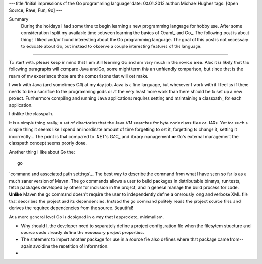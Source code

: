 ---
title:'Initial impressions of the Go programming language'
date: 03.01.2013
author: Michael Hughes
tags: [Open Source, Rave, Fun, Go]
---

Summary
    During the holidays I had some time to begin learning a new programming language for
    hobby use. After some consideration I split my available time between learning the
    basics of Ocaml_ and Go_. The following post is about things I liked and/or found
    interesting about the Go programming language. The goal of this post is not necessary
    to educate about Go, but instead to observe a couple interesting features of the language.

----

To start with: please keep in mind that I am still learning Go and am very much in the novice
area. Also it is likely that the following paragraphs will compare Java and Go, some might term
this an unfriendly comparison, but since that is the realm of my experience those are the 
comparisons that will get make.

I work with Java (and sometimes C#) at my day job. Java is a fine language, but whenever I work
with it I feel as if there needs to be a sacrifice to the programming gods or at the very least
more work than there should be to set up a new project. Furthermore compiling and running Java
applications requires setting and maintaining a classpath_ for each application. 

I dislike the classpath.

It is a simple thing really; a set of directories that the Java VM searches for byte code class 
files or JARs. Yet for such a simple thing it seems like I spend an inordinate amount of time
forgetting to set it, forgetting to change it, setting it incorrectly... The point is that compared
to .NET's GAC_ and library management **or** Go's external management the classpath concept seems
poorly done.





Another thing I like about Go the::

    go

`command and associated path settings`_. The best way to describe the command from what I have
seen so far is as a much saner version of Maven. The go commands allows a user to build packages
in distributable binarys, run tests, fetch packages developed by others for inclusion in the project,
and in general manage the build process for code. **Unlike** Maven the go command doesn't require the
user to independently define a onerously long and verbose XML file that describes the project and its
dependencies. Instead the go command politely reads the project source files and derives the required
dependencies from the source. Beautiful!

At a more general level Go is designed in a way that I appreciate, minimalism.

* Why should I, the developer need to separately define a project configuration file when the filesytem
  structure and source code already define the necessary project properties.
* The statement to import another package for use in a source file also defines where that package came
  from--again avoiding the repetition of information.
* 
